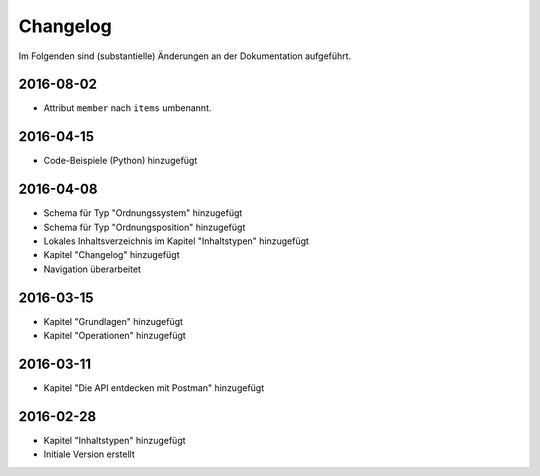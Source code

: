 .. _changelog:

Changelog
=========

Im Folgenden sind (substantielle) Änderungen an der Dokumentation aufgeführt.

2016-08-02
----------

- Attribut ``member`` nach ``items`` umbenannt.

2016-04-15
----------

- Code-Beispiele (Python) hinzugefügt

2016-04-08
----------

- Schema für Typ "Ordnungssystem" hinzugefügt
- Schema für Typ "Ordnungsposition" hinzugefügt
- Lokales Inhaltsverzeichnis im Kapitel "Inhaltstypen" hinzugefügt
- Kapitel "Changelog" hinzugefügt
- Navigation überarbeitet

2016-03-15
----------

- Kapitel "Grundlagen" hinzugefügt
- Kapitel "Operationen" hinzugefügt

2016-03-11
----------

- Kapitel "Die API entdecken mit Postman" hinzugefügt

2016-02-28
----------

- Kapitel "Inhaltstypen" hinzugefügt
- Initiale Version erstellt


